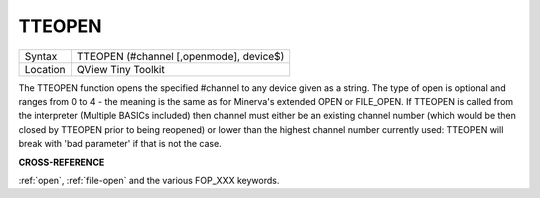 ..  _tteopen:

TTEOPEN
=======

+----------+-------------------------------------------------------------------+
| Syntax   |  TTEOPEN (#channel [,openmode], device$)                          |
+----------+-------------------------------------------------------------------+
| Location |  QView Tiny Toolkit                                               |
+----------+-------------------------------------------------------------------+

The TTEOPEN function opens the specified #channel to any device given
as a string. The type of open is optional and ranges from 0 to 4 - the
meaning is the same as for Minerva's extended OPEN or FILE\_OPEN. If
TTEOPEN is called from the interpreter (Multiple BASICs included) then
channel must either be an existing channel number (which would be then
closed by TTEOPEN prior to being reopened) or lower than the highest
channel number currently used: TTEOPEN will break with 'bad parameter'
if that is not the case.

**CROSS-REFERENCE**

:ref:`open`, :ref:`file-open` and the various FOP_XXX keywords.

